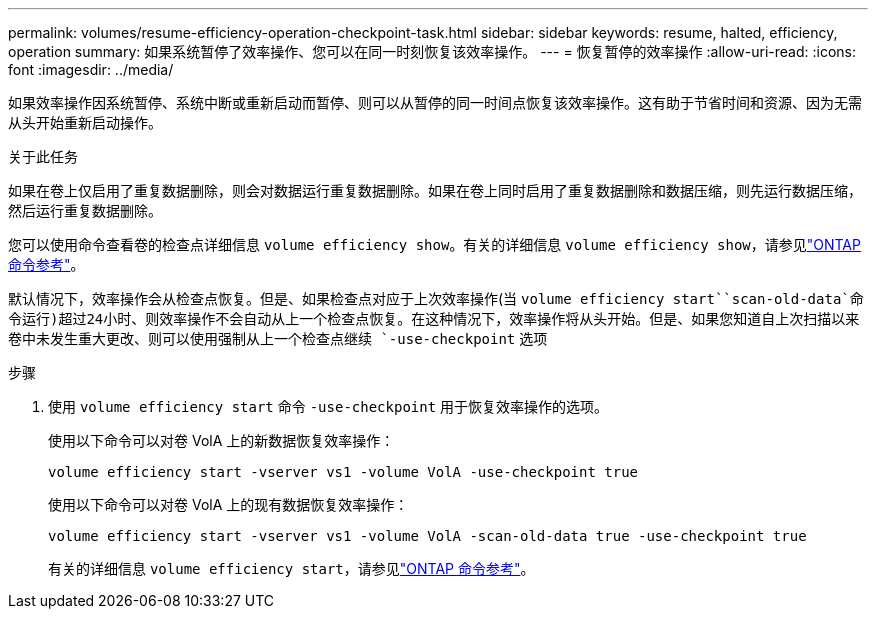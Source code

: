 ---
permalink: volumes/resume-efficiency-operation-checkpoint-task.html 
sidebar: sidebar 
keywords: resume, halted, efficiency, operation 
summary: 如果系统暂停了效率操作、您可以在同一时刻恢复该效率操作。 
---
= 恢复暂停的效率操作
:allow-uri-read: 
:icons: font
:imagesdir: ../media/


[role="lead"]
如果效率操作因系统暂停、系统中断或重新启动而暂停、则可以从暂停的同一时间点恢复该效率操作。这有助于节省时间和资源、因为无需从头开始重新启动操作。

.关于此任务
如果在卷上仅启用了重复数据删除，则会对数据运行重复数据删除。如果在卷上同时启用了重复数据删除和数据压缩，则先运行数据压缩，然后运行重复数据删除。

您可以使用命令查看卷的检查点详细信息 `volume efficiency show`。有关的详细信息 `volume efficiency show`，请参见link:https://docs.netapp.com/us-en/ontap-cli/volume-efficiency-show.html["ONTAP 命令参考"^]。

默认情况下，效率操作会从检查点恢复。但是、如果检查点对应于上次效率操作(当 `volume efficiency start``scan-old-data`命令运行)超过24小时、则效率操作不会自动从上一个检查点恢复。在这种情况下，效率操作将从头开始。但是、如果您知道自上次扫描以来卷中未发生重大更改、则可以使用强制从上一个检查点继续 `-use-checkpoint` 选项

.步骤
. 使用 `volume efficiency start` 命令 `-use-checkpoint` 用于恢复效率操作的选项。
+
使用以下命令可以对卷 VolA 上的新数据恢复效率操作：

+
`volume efficiency start -vserver vs1 -volume VolA -use-checkpoint true`

+
使用以下命令可以对卷 VolA 上的现有数据恢复效率操作：

+
`volume efficiency start -vserver vs1 -volume VolA -scan-old-data true -use-checkpoint true`

+
有关的详细信息 `volume efficiency start`，请参见link:https://docs.netapp.com/us-en/ontap-cli/volume-efficiency-start.html["ONTAP 命令参考"^]。


